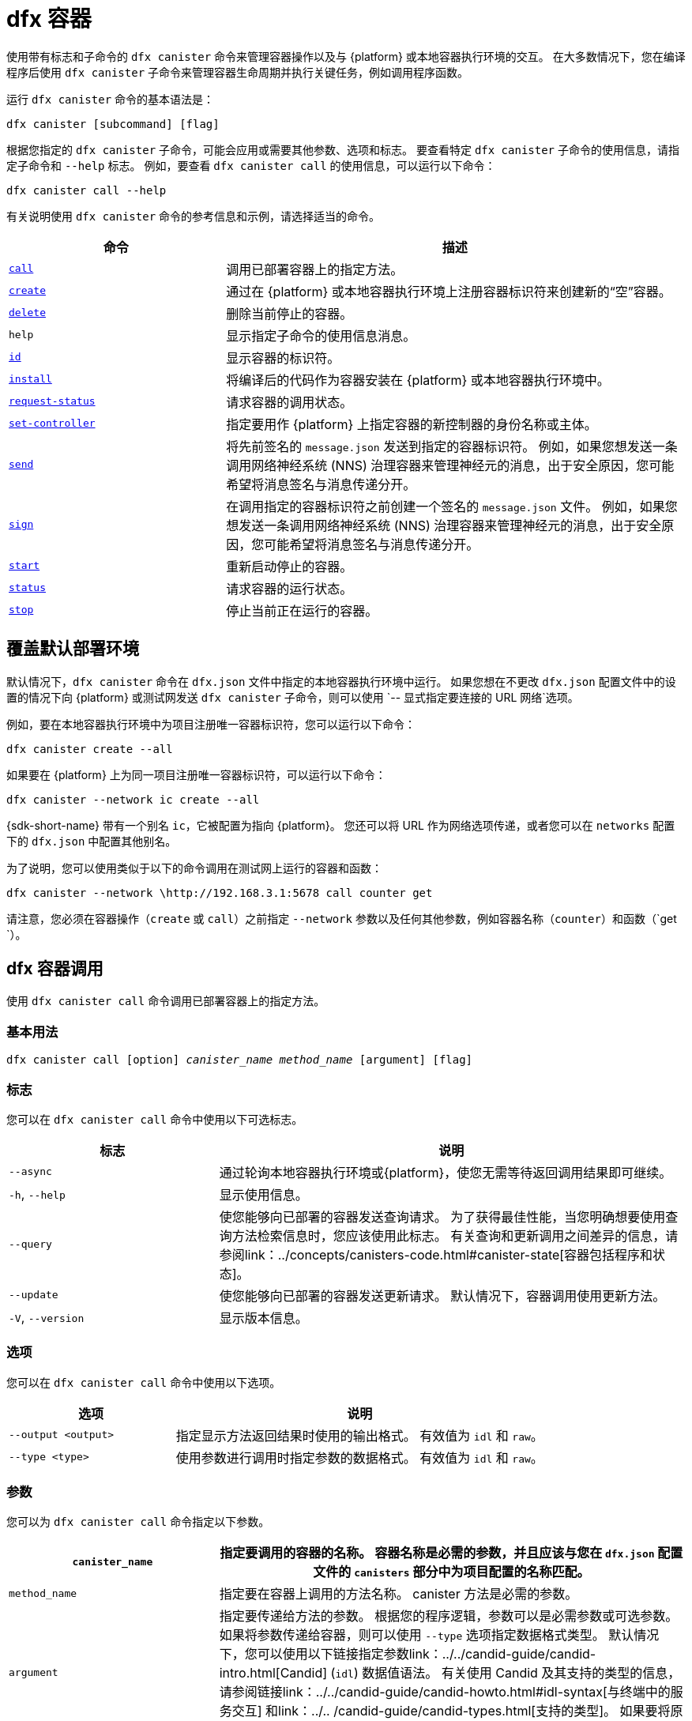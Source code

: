 = dfx 容器

使用带有标志和子命令的 `+dfx canister+` 命令来管理容器操作以及与 {platform} 或本地容器执行环境的交互。
在大多数情况下，您在编译程序后使用 `+dfx canister+` 子命令来管理容器生命周期并执行关键任务，例如调用程序函数。

运行 `+dfx canister+` 命令的基本语法是：

[source,bash]
----
dfx canister [subcommand] [flag]
----

根据您指定的 `+dfx canister+` 子命令，可能会应用或需要其他参数、选项和标志。
要查看特定 `+dfx canister+` 子命令的使用信息，请指定子命令和 `+--help+` 标志。
例如，要查看 `+dfx canister call+` 的使用信息，可以运行以下命令：

[source,bash]
----
dfx canister call --help
----

有关说明使用 `+dfx canister+` 命令的参考信息和示例，请选择适当的命令。

[width="100%",cols="<32%,<68%",options="header"]
|===
|命令 |描述
|<<dfx canister call,`+call+`>> |调用已部署容器上的指定方法。

|<<dfx canister create,`+create+`>> |通过在 {platform} 或本地容器执行环境上注册容器标识符来创建新的“空”容器。

|<<dfx canister delete,`+delete+`>> |删除当前停止的容器。

|`+help+` |显示指定子命令的使用信息消息。

|<<dfx canister id,`+id+`>> |显示容器的标识符。

|<<dfx canister install,`+install+`>> |将编译后的代码作为容器安装在 {platform} 或本地容器执行环境中。

|<<dfx canister request-status,`+request-status+`>> |请求容器的调用状态。

|<<dfx canister set-controller,`+set-controller+`>> |指定要用作 {platform} 上指定容器的新控制器的身份名称或主体。

|<<dfx canister send,`+send+`>> |将先前签名的 `+message.json+` 发送到指定的容器标识符。 例如，如果您想发送一条调用网络神经系统 (NNS) 治理容器来管理神经元的消息，出于安全原因，您可能希望将消息签名与消息传递分开。

|<<dfx canister send,`+sign+`>> |在调用指定的容器标识符之前创建一个签名的 `+message.json+` 文件。 例如，如果您想发送一条调用网络神经系统 (NNS) 治理容器来管理神经元的消息，出于安全原因，您可能希望将消息签名与消息传递分开。

|<<dfx canister start,`+start+`>> |重新启动停止的容器。

|<<dfx canister status,`+status+`>> |请求容器的运行状态。

|<<dfx canister stop,`+stop+`>> |停止当前正在运行的容器。

|===

== 覆盖默认部署环境

默认情况下，`+dfx canister+` 命令在 `+dfx.json+` 文件中指定的本地容器执行环境中运行。
如果您想在不更改 `+dfx.json+` 配置文件中的设置的情况下向 {platform} 或测试网发送 `+dfx canister+` 子命令，则可以使用 `+-- 显式指定要连接的 URL 网络+`选项。

例如，要在本地容器执行环境中为项目注册唯一容器标识符，您可以运行以下命令：

[source,bash]
----
dfx canister create --all
----

如果要在 {platform} 上为同一项目注册唯一容器标识符，可以运行以下命令：

[source,bash]
----
dfx canister --network ic create --all
----

{sdk-short-name} 带有一个别名 `+ic+`，它被配置为指向 {platform}。 您还可以将 URL 作为网络选项传递，或者您可以在 `+networks+` 配置下的 `+dfx.json+` 中配置其他别名。

为了说明，您可以使用类似于以下的命令调用在测试网上运行的容器和函数：

[source,bash]
----
dfx canister --network \http://192.168.3.1:5678 call counter get
----

请注意，您必须在容器操作（`+create+` 或 `+call+`）之前指定 `+--network+` 参数以及任何其他参数，例如容器名称（`+counter+`）和函数（`+get+ `）。

== dfx 容器调用

使用 `+dfx canister call+` 命令调用已部署容器上的指定方法。

=== 基本用法

[source,bash,subs="quotes"]
----
dfx canister call [option] _canister_name_ _method_name_ [argument] [flag]
----

=== 标志

您可以在 `+dfx canister call+` 命令中使用以下可选标志。

[width="100%",cols="<31%,<69%",options="header"]
|===
|标志 |说明
|`+--async+` |通过轮询本地容器执行环境或{platform}，使您无需等待返回调用结果即可继续。

|`+-h+`, `+--help+` |显示使用信息。

|`+--query+` |使您能够向已部署的容器发送查询请求。
为了获得最佳性能，当您明确想要使用查询方法检索信息时，您应该使用此标志。
有关查询和更新调用之间差异的信息，请参阅link：../concepts/canisters-code{outfilesuffix}#canister-state[容器包括程序和状态]。

|`+--update+` |使您能够向已部署的容器发送更新请求。
默认情况下，容器调用使用更新方法。

|`+-V+`, `+--version+` |显示版本信息。
|===

=== 选项

您可以在 `+dfx canister call+` 命令中使用以下选项。

[width="100%",cols="<31%,<69%",options="header"]
|===
|选项 |说明

|`+--output <output>+` |指定显示方法返回结果时使用的输出格式。
有效值为 `+idl+` 和 `+raw+`。

|`+--type <type>+` |使用参数进行调用时指定参数的数据格式。
有效值为 `+idl+` 和 `+raw+`。
|===

=== 参数

您可以为 `+dfx canister call+` 命令指定以下参数。

[width="100%",cols="<31%,<69%",options="header",]
|===
|`+canister_name+` |指定要调用的容器的名称。 容器名称是必需的参数，并且应该与您在 `+dfx.json+` 配置文件的 `+canisters+` 部分中为项目配置的名称匹配。


|`+method_name+` |指定要在容器上调用的方法名称。
canister 方法是必需的参数。

|`+argument+` |指定要传递给方法的参数。
根据您的程序逻辑，参数可以是必需参数或可选参数。
如果将参数传递给容器，则可以使用 `+--type+` 选项指定数据格式类型。
默认情况下，您可以使用以下链接指定参数link：../../candid-guide/candid-intro{outfilesuffix}[Candid] (`+idl+`) 数据值语法。
有关使用 Candid 及其支持的类型的信息，请参阅链接link：../../candid-guide/candid-howto{outfilesuffix}#idl-syntax[与终端中的服务交互] 和link：../.. /candid-guide/candid-types{outfilesuffix}[支持的类型]。
如果要将原始字节传递给容器，可以使用 `+raw+` 作为参数类型。
|===

=== 例子

在使用 `+dfx canister install+` 命令部署容器后，可以使用 `+dfx canister call+` 命令调用特定方法（带或不带参数）。
例如，要为 `+canister_name+` 为 `+counter+` 的容器调用 `+get+` 方法，可以运行以下命令：

[source,bash]
----
dfx canister call counter get --async
----

在此示例中，该命令包含 `+--async+` 选项以指示您要进行单独的 `+request-status+` 调用，而不是等待轮询本地容器执行环境或 {platform} 以获取结果。
当处理操作可能需要一些时间才能完成时，`+--async+` 选项很有用。
该选项使您能够继续执行其他操作，然后使用单独的 `+dfx canister request-status+` 命令检查结果。
返回的结果将显示为 IDL 文本格式。

==== 使用 IDL 语法

您可以通过对 Text 数据类型运行类似于以下的命令来显式指定使用 IDL 语法传递参数：

[source,bash]
----
dfx canister call hello greet --type idl '("Lisa")'
("Hello, Lisa!")

dfx canister call hello greet '("Lisa")' --type idl
("Hello, Lisa!")
----

您还可以通过运行类似于以下的命令来隐式使用 IDL：

[source,bash]
----
dfx canister call hello greet '("Lisa")'
("Hello, Lisa!")
----

要使用 IDL 语法指定多个参数，请在参数之间使用逗号。
例如：

[source,bash]
----
dfx canister call contacts insert '("Amy Lu","01 916-335-2042")'

dfx canister call hotel guestroom '("Deluxe Suite",42,true)'
----

您可以通过运行类似于以下内容的命令以字节为单位传递原始数据：

[source,bash]
----
dfx canister call hello greet --type raw '4449444c00017103e29883'
----

此示例使用原始数据类型将十六进制传递给 `+hello+` 容器的 `+greet+` 函数。

== dfx 容器创建

使用 `+dfx canister create+` 命令注册一个或多个容器标识符，无需编译代码。
您必须连接到本地容器执行环境或 {platform} 才能运行此命令。

请注意，您只能从项目目录结构中运行此命令。
例如，如果您的项目名称是 `+hello_world+`，那么您当前的工作目录必须是 `+hello_world+` 顶级项目目录或其子目录之一。

第一次运行 `+dfx canister create+` 命令注册标识符时，您的公钥/私钥对凭据将用于创建 `+default+` 用户身份。
`+default+` 用户的凭据从 `+$HOME/.dfinity/identity/creds.pem+` 迁移到 `+$HOME/.config/dfx/identity/default/identity.pem+`。

=== 基本用法

[source,bash,subs="quotes"]
----
dfx canister create [option] [flag] [--all | _canister_name_]
----

=== 标志

您可以在 `+dfx canister create+` 命令中使用以下可选标志。

[width="100%",cols="<31%,<69%",options="header"]
|===
|标志 |说明

|`+-h+`, `+--help+` |显示使用信息。

|`+-V+`, `+--version+` |显示版本信息。
|===

=== 选项

您可以在 `+dfx canister create+` 命令中使用以下选项。

[width="100%",cols="<31%,<69%",options="header"]
|===
|`+--with-cycles <number-of-cycles>+` |允许您在钱包创建容器时指定容器中的初始周期数。
|===

=== 参数

您可以在 `+dfx canister create+` 命令中使用以下参数。

[width="100%",cols="<31%,<69%",options="header"]
|===
|参数 |描述
|`+--all+` |如果您有一个定义多个容器的项目“+dfx.json+”文件，则使您能够一次创建多个容器标识符。
请注意，您必须指定 `+--all+` 或单个容器名称。
|`+canister_name+` |指定要为其注册标识符的容器的名称。
如果您不使用 `+--all+` 选项，则容器名称是必需的参数，并且必须与您在 `+dfx.json+` 配置文件的 `+canisters+` 部分中配置的至少一个名称匹配 你的项目。
|===

=== 例子

您可以使用 `+dfx canister create+` 命令注册容器标识符，而无需先编译任何代码。
例如，如果要在编写程序之前为项目`+my_counter+`创建容器标识符，可以运行以下命令：

[source,bash]
----
dfx canister create my_counter
----

您可以使用带有 `+--with-cycles+` 选项的 `+dfx canister create+` 命令来指定在项目中创建一个或所有容器时的初始平衡。 例如，要为所有容器指定 8000000000000 个循环的初始平衡，请运行以下命令：

[source,bash]
----
dfx canister create --with-cycles 8000000000000 --all
----

== dfx 容器删除

使用 `+dfx canister delete+` 命令从本地容器执行环境或 {platform} 上删除已停止的容器。

请注意，您只能从项目目录结构中运行此命令。
例如，如果您的项目名称是 `+hello_world+`，那么您当前的工作目录必须是 `+hello_world+` 顶级项目目录或其子目录之一。

=== 基本用法

[source,bash,subs="quotes"]
----
dfx canister delete [flag] [--all | _canister_name_]
----

=== 标志

您可以在 `+dfx canister delete+` 命令中使用以下可选标志。

[width="100%",cols="<31%,<69%",options="header"]
|===
|Flag |描述

|`+-h+`, `+--help+` |显示使用信息。

|`+-V+`, `+--version+` |显示版本信息。
|===

=== 参数

您可以在 `+dfx canister delete+` 命令中使用以下参数。

[width="100%",cols="<31%,<69%",options="header"]
|===
请注意，您必须指定容器名称或 `+--all+` 选项。
|===

=== 例子
您可以使用 `+dfx canister delete` 命令删除特定容器或所有容器。
要删除 `+hello_world` 容器，可以运行以下命令：

[source,bash]
----
dfx canister delete hello_world
----

要删除您在 `+ic+` {platform} 上部署的所有容器，可以运行以下命令：

[source,bash]
----
dfx canister --network=ic delete --all
----

== dfx canister id

使用 `+dfx canister id+` 命令输出特定容器名称的容器标识符。

请注意，您只能从项目目录结构中运行此命令。
例如，如果您的项目名称是 `+hello_world+`，那么您当前的工作目录必须是 `+hello_world+` 顶级项目目录或其子目录之一。

=== 基本用法

[source,bash,subs="quotes"]
----
dfx canister id [flag] _canister_name_
----

=== 标志

您可以在 `+dfx canister id+` 命令中使用以下可选标志。

[width="100%",cols="<31%,<69%",options="header"]
|===
|标志 |说明

|`+-h+`, `+--help+` |显示使用信息。

|`+-V+`, `+--version+` |显示版本信息。
|===

=== 参数

您可以在 `+dfx canister id+` 命令中使用以下参数。

[width="100%",cols="<31%,<69%",options="header"]
|===
|参数 |描述

|`+canister_name+` |指定要显示其标识符的容器的名称。

|===

=== 例子

您可以使用 `+dfx canister id+` 命令显示特定容器名称的容器标识符。

要显示 `+hello_world+` 容器的容器标识符，可以运行以下命令：

[source,bash]
----
dfx canister id hello_world
----

该命令显示类似于以下内容的输出：

[source,bash]
----
75hes-oqbaa-aaaaa-aaaaa-aaaaa-aaaaa-aaaaa-q
----

== dfx 容器安装

使用 `+dfx canister install+` 命令将编译后的代码作为容器安装在 {platform} 或本地容器执行环境中。

=== 基本用法

[source,bash,subs="quotes"]
----
dfx canister install [flag] [option] [--all | _canister_name_]
----

=== 标志

您可以在 `+dfx canister install+` 命令中使用以下可选标志。

[width="100%",cols="<31%,<69%",options="header"]
|===
|标志 |说明

|`+--async+` |通过轮询 {platform} 或本地容器执行环境，使您无需等待返回安装结果即可继续。

|`+-h+`, `+--help+` |显示使用信息。

|`+-V+`, `+--version+` |显示版本信息。
|===

=== 选项

您可以在 `+dfx canister install+` 命令中使用以下选项。

[width="100%",cols="<31%,<69%",options="header"]
|===
|Option |Description
|`+--argument <argument>+` |指定在安装期间传递给容器的参数。

|`+--argument-type <argument-type>+` |使用 `+--argument+` 选项安装时指定参数的数据格式。 有效值为 `+idl+` 和 `+raw+`。
默认情况下，您可以使用以下链接指定参数link：../../candid-guide/candid-intro{outfilesuffix}[Candid] (`+idl+`) 数据值语法。
有关使用 Candid 及其支持的类型的信息，请参阅link：../../candid-guide/candid-howto{outfilesuffix}#idl-syntax[与终端中的服务交互] 和link：../.. /candid-guide/candid-types{outfilesuffix}[支持的类型]。
如果要将原始字节传递给容器，可以使用 `+raw+` 作为参数类型。

|`+-c+`, `+--compute-allocation <compute-allocation>+` |为容器执行定义计算分配（本质上相当于设置 CPU 分配）。
您可以将此值设置为 0 到 100 范围内的百分比。

|`+--memory-allocation <memory-allocation>+` |指定容器总共允许使用多少内存。
您可以在 0 到 8MB 的范围内设置此值。

|`+-m+`, `+--mode <mode>+` |指定您是要`+install+`、`+reinstall+` 还是`+upgrade+` 容器。
有关安装模式和容器管理的更多信息，请参阅link：../working-with-canisters{outfilesuffix}[管理容器]。

|===

=== 参数

您可以在 `+dfx canister install+` 命令中使用以下参数。

[width="100%",cols="<31%,<69%",options="header"]
|===
|参数 |描述

|`+--all+` |如果您有一个包含多个容器的项目“dfx.json”文件，则允许您一次安装多个容器。
请注意，您必须指定 `--all` 或单个容器名称。

|`+canister_name+` |指定要部署的容器的名称。
如果您没有使用 `+--all+` 选项，则容器名称是必需的参数，并且应该与您在 `+dfx.json+` 配置文件的 `+canisters+` 部分中为项目配置的名称相匹配。
|===

=== 例子

您可以使用 `+dfx canister install+` 命令将使用 `+dfx build+` 命令编译的 WebAssembly 部署为 {platform} 或本地容器执行环境上的容器。
最常见的用例是通过运行以下命令来安装所有容器：

[source,bash]
----
dfx canister install --all
----

==== 安装特定的容器

您还可以使用 `+dfx canister install+` 命令部署特定的容器，而不是项目中的所有容器。
例如，如果您有一个带有 `+hello_world+` 容器和 `+hello_world_assets+` 容器的项目，但只想部署 `+hello_world+` 容器，则可以通过运行以下命令仅部署该容器：

[source,bash]
----
dfx canister install hello_world
----

==== 发送异步请求

如果您想提交安装容器的请求并返回请求标识符以稍后检查您的请求状态，而不是等待命令完成，您可以运行类似于以下的命令：
[source,bash]
----
dfx canister install hello_world --async
----

此命令提交安装容器的请求并返回类似于以下内容的请求标识符：
[source,bash]
----
0x58d08e785445dcab4ff090463b9e8b12565a67bf436251d13e308b32b5058608
----

然后，您可以稍后使用请求标识符来检查请求的状态，就像您运送包裹时的跟踪号一样。

==== 覆盖默认部署选项

如果您想在不更改 `+dfx.json+` 配置文件中的设置的情况下在测试网上部署容器，可以使用 `+--network` 选项明确指定要连接的测试网。

例如，您可以通过运行类似于以下的命令来指定测试网 URL：

[source,bash]
----
dfx canister --network \http://192.168.3.1:5678 install --all
----

请注意，您必须在容器操作 (`+install+`) 和容器名称或 `+--all+` 标志之前指定网络参数。

==== 分配消息处理

`+--compute-allocation+` 选项允许您将计算资源分配为 0 到 100 范围内的百分比，以指示您的容器应该多久安排一次执行。

例如，假设您运行以下命令：

[source,bash]
----
dfx canister install --all --compute-allocation 50
----

使用此设置，当前项目中的所有容器都分配有 50%。 当项目中的容器接收到要处理的输入消息时，这些消息将被安排执行。
超过 100 个执行周期，每个容器的消息将被安排处理至少 50 次。

此选项的默认值为 0 — 表示没有特定的分配或调度生效。
如果您的所有容器都使用默认设置，则以循环方式进行处理。


== dfx 容器请求状态

使用 `+dfx canister request-status+` 命令请求对容器的指定调用的状态。
此命令要求您指定在容器上调用方法后收到的请求标识符。
请求标识符是一个以 `+0x+` 开头的十六进制字符串。

=== 基本用法

[source,bash,subs="quotes"]
----
dfx canister request-status _request_id_
----

=== 标志

您可以在 `+dfx canister request-status+` 命令中使用以下可选标志。

[width="100%",cols="<32%,<68%",options="header"]
|===
|Flag |Description
|`+-h+`, `+--help+` |显示使用信息。
|`+-V+`, `+--version+` |显示版本信息。
|===

=== 参数

您可以为 `+dfx canister request-status+` 命令指定以下参数。

[width="100%",cols="<32%,<68%",options="header"]
|===
|参数 |描述
|`+request_id+` |指定响应`+dfx canister call+`或`+dfx canister install+`命令返回的十六进制字符串。
此标识符是一个以 0x 开头的十六进制字符串。
|===

=== 例子

您可以使用 `+dfx canister request-status+` 命令检查容器状态更改的状态，或者通过运行类似于以下的命令来验证呼叫未被拒绝：

[source,bash]
----
dfx canister request-status 0x58d08e785445dcab4ff090463b9e8b12565a67bf436251d13e308b32b5058608
----

如果请求标识符无效或被容器拒绝，此命令将显示错误消息。

== dfx 容器组控制器

使用 `+dfx canister set-controller+` 命令指定身份名称或主体以用作 {platform} 上指定容器的新 **controller**。
控制器身份具有管理其控制的容器的特殊权限。
例如，只能使用控制身份来安装、升级或删除其控制下的容器。

请注意，您可以将用户身份或容器指定为控制器。
您还可以通过使用其名称或其主体来指定控制器身份。

=== 基本用法

[source,bash,subs="quotes"]
----
dfx canister set-controller [flag] _canister_ _new-controller_
----

=== 标志

您可以在 `+dfx canister set-controller+` 命令中使用以下可选标志。

[width="100%",cols="<31%,<69%",options="header"]
|===
|标志 |说明

|`+-h+`, `+--help+` |显示使用信息。

|`+-V+`, `+--version+` |Displays version information.
|===

=== 参数

您必须在 `+dfx canister set-controller+` 命令中使用以下参数。

[width="100%",cols="<31%,<69%",options="header"]
|===
|参数 |描述

|`+<canister>+` |指定由您使用_new_controller_ 参数指定的身份控制的容器名称或容器标识符。

|`+<new_controller>+` |指定控制器的身份名称或主体。
|===

=== 例子

您可以使用 `+dfx canister set-controller+` 命令将用户或容器指定为特定容器的控制标识。

例如，您可以创建一个名为 `+pubsadmin+` 的新身份，然后运行 `+dfx canister set-controller+` 以指定您希望 `+pubsadmin+` 身份成为 `+hello_world+` 容器的控制器，方法是运行 以下命令：

....
dfx identity new pubsadmin
dfx canister set-controller hello_world pubsadmin
....

要使用身份主体的文本表示来设置控制身份，您可以运行类似于以下内容的命令：

....
dfx canister set-controller hello_world wcp5u-pietp-k5jz4-sdaaz-g3x4l-zjzxa-lxnly-fp2mk-j3j77-25qat-pqe
....

尽管指定用户身份名称或委托人是一个潜在的用例，但更常见的场景是指定要用于向容器发送周期的钱包容器。
以下步骤说明了您进行本地开发时的这种情况。 对于此示例，假设您创建了一个名为“open_sf”的项目，其中两个容器部署在本地容器执行环境中。

. 创建一个身份——例如，`sf-controller`——作为控制器。
+
....
dfx identity new sf-controller

Creating identity: "sf-controller".
Created identity: "sf-controller".
....
. 使新身份成为活动身份。
+
....
dfx identity use sf-controller

Using identity: "sf-controller".
....
. 为新身份生成钱包容器标识符。
+
....
dfx identity get-wallet

在本地容器执行环境中创建钱包容器。
r7inp-6aaaa-aaaaa-aaabq-cai
用户“sf-controller”的本地容器执行环境上的钱包容器是“r7inp-6aaaa-aaaaa-aaabq-cai”
....
. 将活动标识切换到容器的当前控制器。 例如，如果使用默认身份创建容器，您将运行以下命令：
+
....
dfx identity use default

Using identity: "default".
....
. 将指定容器的控制器设置为使用与 sf-controller 身份关联的钱包。
+
....
dfx 容器组控制器 open_sf_assets r7inp-6aaaa-aaaaa-aaabq-cai

将“r7inp-6aaaa-aaaaa-aaabq-cai”设置为“open_sf_assets”的控制器。
....
+
您现在可以使用钱包容器“r7inp-6aaaa-aaaaa-aaabq-cai”发送燃料费或将保管人添加到“open_sf_assets”容器。

== dfx 容器发送 ==

当您想要分离这些步骤时，在使用 `+dfx canister sign+` 命令签署消息后使用 `+dfx canister send+` 命令，而不是使用单个 `+dfx canister call+` 命令。 使用单独的调用可以增加事务的安全性。

例如，在创建神经元股权时，您可能希望使用 `+dfx canister sign+` 命令使用气隙计算机创建签名的 `+message.json+` 文件，然后使用 `+dfx canister send+` 命令 传递签名的消息。  

=== 基本用法

[source,bash,subs="quotes"]
----
dfx canister send _file_name_
----

=== 标志

您可以在 `+dfx canister request-status+` 命令中使用以下可选标志。

[width="100%",cols="<32%,<68%",options="header"]
|===
|标志 |说明
|`+-h+`, `+--help+` |显示使用信息。
|`+-V+`, `+--version+` |显示版本信息。
|===

=== 参数

您可以为 `+dfx canister send+` 命令指定以下参数。

[width="100%",cols="<32%,<68%",options="header"]
|===
|参数 |描述
|`+file_name+` |指定消息的文件名。
|===

=== 例子

使用 `+dfx canister send+` 命令将使用 `+dfx canister sign+` 命令创建的签名消息发送到创世代币容器 (GTC)，以通过运行以下命令代表您创建神经元：

`+dfx canister send message.json+`

== dfx 容器标志 ==

当您想要分离这些步骤时，在使用 `+dfx canister send+` 命令发送消息之前使用 `+dfx canister sign+` 命令，而不是使用单个 `+dfx canister call+` 命令。 使用单独的调用可以增加事务的安全性。
例如，在创建神经元股权时，您可能希望使用 `+dfx canister sign+` 命令使用气隙计算机创建签名的 `+message.json+` 文件，然后使用 `+dfx canister send+` 命令 从连接到 {platform} 的计算机传递签名消息。

=== 基本用法

[source,bash,subs="quotes"]
----
dfx canister sign [flag] [option] _canister-name_ _method-name_ [argument]
----

=== 标志

您可以在 `+dfx canister sign+` 命令中使用以下可选标志。

[width="100%",cols="<32%,<68%",options="header"]
|===
|标志 |说明
|`+-h+`, `+--help+` |显示使用信息。
|`+--query+` |向容器发送查询请求。
|`+--update+` |向容器发送更新请求。 如果不使用 `+--query+` 方法，这是默认方法。
|`+-V+`, `+--version+` |显示版本信息。
|===

=== 选项

您可以为 `+dfx canister sign+` 命令指定以下选项。

[width="100%",cols="<32%,<68%",options="header"]
|===
|选项 |说明
|`+--expire-after <expire-after>+` |指定在过期和无法发送之前有效的时间。 以秒为单位指定。 如果不定义，默认为300s（5m）
|`+--file <file>+` |指定输出文件名。 默认是`+message.json+`。
|`+--random <random>+` |指定生成随机参数的配置。
|`+--type <type>+` |使用参数进行调用时指定参数的数据类型。

默认情况下，您可以使用以下链接指定参数link：../../candid-guide/candid-intro{outfilesuffix}[Candid] (`+idl+`) 数据值语法。
有关使用 Candid 及其支持的类型的信息，请参阅link：../../candid-guide/candid-howto{outfilesuffix}#idl-syntax[与终端中的服务交互] 和link：../.. /candid-guide/candid-types{outfilesuffix}[支持的类型]。
如果要传递原始字节，可以使用 `+raw+` 作为参数类型。
|===

=== 参数

您可以为 `+dfx canister sign+` 命令指定以下参数。

[width="100%",cols="<32%,<68%",options="header"]

|===
|参数 |描述
|`+canister_name+` |指定要调用的容器的名称。 容器名称是必需的参数，并且应该与您在 `+dfx.json+` 配置文件的 `+canisters+` 部分中为项目配置的名称匹配。

|`+method_name+` |指定要在容器上调用的方法名称。
canister 方法是必需的参数。

|`+argument+` |指定要传递给方法的参数。
根据您的程序逻辑，参数可以是必需参数或可选参数。
如果将参数传递给容器，则可以使用 `+--type+` 选项指定数据格式类型。
默认情况下，您可以使用以下链接指定参数link：../../candid-guide/candid-intro{outfilesuffix}[Candid] (`+idl+`) 数据值语法。
有关使用 Candid 及其支持的类型的信息，请参阅link：../../candid-guide/candid-howto{outfilesuffix}#idl-syntax[与终端中的服务交互] 和link：../.. /candid-guide/candid-types{outfilesuffix}[支持的类型]。
如果要传递原始字节，可以使用 `+raw+` 作为参数类型。
|===

=== 例子

使用 `+dfx canister sign+` 命令创建一个签名的 `message.json` 文件，该文件使用与您使用隐私增强邮件 (PEM) 文件创建的身份相关联的主体，方法是运行类似于以下内容的命令：

`+dfx canister --network=ic sign --expire-after=1h rno2w-sqaaa-aaaaa-aaacq-cai create_neurons ‘(“PUBLIC_KEY”)’+`

该命令说明了如何创建一个 `+message.json+` 文件以在由 `+ic+` 别名指定的 {platform} 上创建神经元，该别名使用您的主体标识符作为消息发送者进行签名，并且到期窗口结束于一小时。

请注意，分配给发送签名消息的时间是固定的 5 分钟窗口。 `+--expire-after+` 选项使您能够指定发送签名消息的 5 分钟窗口应该结束的时间点。 例如，如果您将 `+--expire-after+` 选项设置为一小时（`+1h+`），则必须等待至少 55 分钟才能发送生成的消息，并且消息的签名仅在 5 分钟窗口在第 60 分钟结束。

因此，在此示例中，您需要在 55 分钟之后和 60 分钟之前发送消息，才能将消息识别为有效。

如果您不指定 `+--expire-after+` 选项，则默认过期时间为 5 分钟。

通过运行以下命令将签名的消息发送到创世代币容器 (GTC) 以代表您创建神经元：

`+dfx canister send message.json+`

== dfx 容器启动

使用 `+dfx canister start+` 命令在 {platform} 或本地容器执行环境中重新启动已停止的容器。

在大多数情况下，您在停止容器后运行此命令以正确终止任何挂起的请求，这是升级容器的先决条件。

请注意，您只能从项目目录结构中运行此命令。
例如，如果您的项目名称是 `+hello_world+`，那么您当前的工作目录必须是 `+hello_world+` 顶级项目目录或其子目录之一。

=== 基本用法

[source,bash,subs="quotes"]
----
dfx canister start [flag] [--all | _canister_name_]
----

=== 标志

您可以在 `+dfx canister start+` 命令中使用以下可选标志。

[width="100%",cols="<31%,<69%",options="header"]
|===
|标志 |说明

|`+-h+`, `+--help+` |显示使用信息。

|`+-V+`, `+--version+` |显示版本信息。
|===

=== 参数

您可以在 `+dfx canister start+` 命令中使用以下参数。

[width="100%",cols="<31%,<69%",options="header"]
|===
|参数 |描述

|`+--all+` |启动在`+dfx.json+`文件中配置的所有容器。 请注意，您必须指定 `+--all+` 或单个容器名称。

|`+canister_name+` |指定要启动的容器的名称。
请注意，您必须指定容器名称或 `+--all+` 选项。
|===

=== 例子

您可以使用 `+dfx canister start+` 命令启动特定容器或所有容器。

要启动 `+hello_world+` 容器，可以运行以下命令：

[source,bash]
----
dfx canister start hello_world
----

要启动您在 `+ic+` {platform} 上部署的所有容器，可以运行以下命令：

[source,bash]
----
dfx canister --network=ic start --all
----

== dfx 容器状态

使用 `+dfx canister status+` 命令检查容器当前是否正在运行、正在停止或当前在 {platform} 或本地容器执行环境中停止。

请注意，您只能从项目目录结构中运行此命令。
例如，如果您的项目名称是 `+hello_world+`，那么您当前的工作目录必须是 `+hello_world+` 顶级项目目录或其子目录之一。

=== 基本用法

[source,bash,subs="quotes"]
----
dfx canister status [flag] [--all | _canister_name_]
----

=== 标志

您可以在 `+dfx canister status+` 命令中使用以下可选标志。

[width="100%",cols="<31%,<69%",options="header"]
|===
|标志 |说明

|`+-h+`, `+--help+` |显示使用信息。

|`+-V+`, `+--version+` |显示版本信息。
|===

=== 参数

您可以在 `+dfx canister status+` 命令中使用以下参数。

[width="100%",cols="<31%,<69%",options="header"]
|===
|参数 |描述

|`+--all+` |返回在`+dfx.json+`文件中配置的所有容器的状态信息。 请注意，您必须指定 `+--all+` 或单个容器名称。

|`+canister_name+` |指定要为其返回信息的容器的名称。
请注意，您必须指定容器名称或 `+--all+` 选项。
|===

=== 例子

您可以使用 `+dfx canister status+` 命令检查特定容器或所有容器的状态。

要检查 `+hello_world+` 容器的状态，可以运行以下命令：

[source,bash]
----
dfx canister status hello_world
----

要检查您在 `+ic+` {platform} 上部署的所有容器的状态，可以运行以下命令：

[source,bash]
----
dfx canister --network=ic status --all
----

== dfx 容器停止

使用 `+dfx canister stop+` 命令停止当前在 {platform} 或本地容器执行环境上运行的容器。

在大多数情况下，您运行此命令以正确终止任何挂起的请求，这是升级容器的先决条件。

请注意，您只能从项目目录结构中运行此命令。
例如，如果您的项目名称是 `+hello_world+`，那么您当前的工作目录必须是 `+hello_world+` 顶级项目目录或其子目录之一。

=== 基本用法

[source,bash,subs="quotes"]
----
dfx canister stop [flag] [--all | _canister_name_]
----

=== 标志

您可以在 `+dfx canister stop+` 命令中使用以下可选标志。

[width="100%",cols="<31%,<69%",options="header"]
|===
|标志 |说明

|`+-h+`, `+--help+` |显示使用信息。

|`+-V+`, `+--version+` |显示版本信息。
|===

=== 参数

您可以在 `+dfx canister stop+` 命令中使用以下参数。

[width="100%",cols="<31%,<69%",options="header"]
|===
|参数 |描述

|`+--all+` |停止在`+dfx.json+`文件中配置的所有容器。 请注意，您必须指定 `+--all+` 或单个容器名称。

|`+canister_name+` |指定要停止的容器的名称。
请注意，您必须指定容器名称或 `+--all+` 选项。
|===

=== 例子

您可以使用 `+dfx canister stop+` 命令启动特定容器或所有容器。

要停止 `+hello_world+` 容器，可以运行以下命令：

[source,bash]
----
dfx canister stop hello_world
----

要停止您在 `+ic+` {platform} 上部署的所有容器，可以运行以下命令：

[source,bash]
----
dfx canister --network=ic stop --all
----
